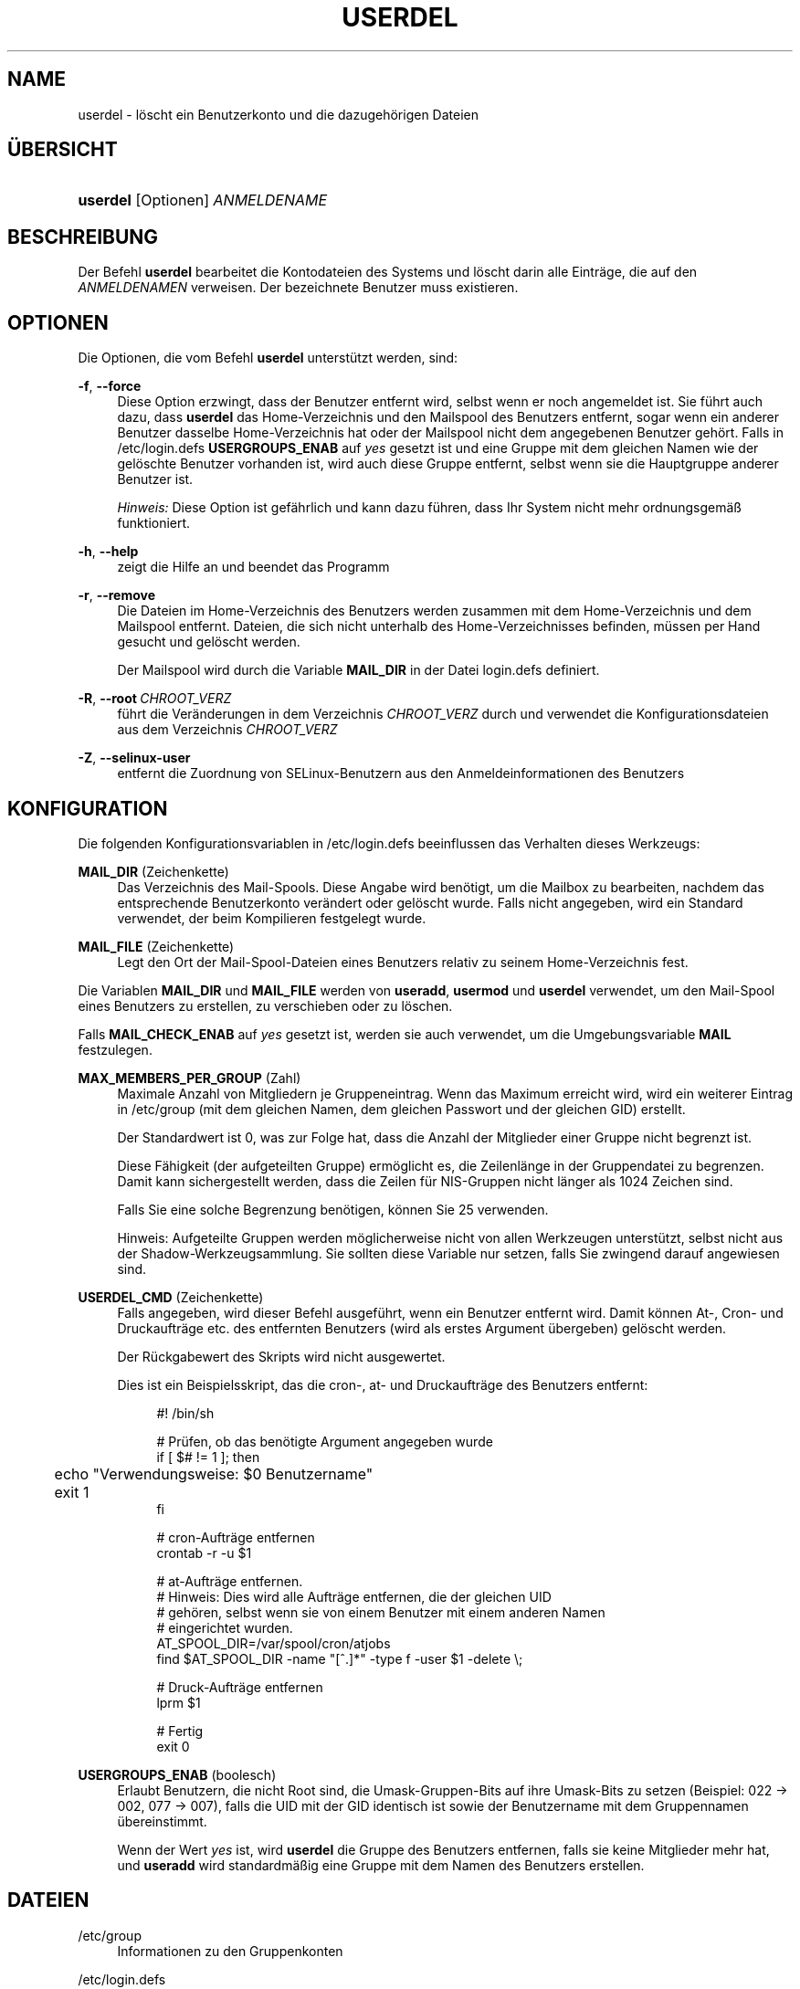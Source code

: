 '\" t
.\"     Title: userdel
.\"    Author: Julianne Frances Haugh
.\" Generator: DocBook XSL Stylesheets v1.79.1 <http://docbook.sf.net/>
.\"      Date: 16.03.2016
.\"    Manual: Befehle zur Systemverwaltung
.\"    Source: shadow-utils 4.2
.\"  Language: German
.\"
.TH "USERDEL" "8" "16.03.2016" "shadow\-utils 4\&.2" "Befehle zur Systemverwaltung"
.\" -----------------------------------------------------------------
.\" * Define some portability stuff
.\" -----------------------------------------------------------------
.\" ~~~~~~~~~~~~~~~~~~~~~~~~~~~~~~~~~~~~~~~~~~~~~~~~~~~~~~~~~~~~~~~~~
.\" http://bugs.debian.org/507673
.\" http://lists.gnu.org/archive/html/groff/2009-02/msg00013.html
.\" ~~~~~~~~~~~~~~~~~~~~~~~~~~~~~~~~~~~~~~~~~~~~~~~~~~~~~~~~~~~~~~~~~
.ie \n(.g .ds Aq \(aq
.el       .ds Aq '
.\" -----------------------------------------------------------------
.\" * set default formatting
.\" -----------------------------------------------------------------
.\" disable hyphenation
.nh
.\" disable justification (adjust text to left margin only)
.ad l
.\" -----------------------------------------------------------------
.\" * MAIN CONTENT STARTS HERE *
.\" -----------------------------------------------------------------
.SH "NAME"
userdel \- l\(:oscht ein Benutzerkonto und die dazugeh\(:origen Dateien
.SH "\(:UBERSICHT"
.HP \w'\fBuserdel\fR\ 'u
\fBuserdel\fR [Optionen] \fIANMELDENAME\fR
.SH "BESCHREIBUNG"
.PP
Der Befehl
\fBuserdel\fR
bearbeitet die Kontodateien des Systems und l\(:oscht darin alle Eintr\(:age, die auf den
\fIANMELDENAMEN\fR
verweisen\&. Der bezeichnete Benutzer muss existieren\&.
.SH "OPTIONEN"
.PP
Die Optionen, die vom Befehl
\fBuserdel\fR
unterst\(:utzt werden, sind:
.PP
\fB\-f\fR, \fB\-\-force\fR
.RS 4
Diese Option erzwingt, dass der Benutzer entfernt wird, selbst wenn er noch angemeldet ist\&. Sie f\(:uhrt auch dazu, dass
\fBuserdel\fR
das Home\-Verzeichnis und den Mailspool des Benutzers entfernt, sogar wenn ein anderer Benutzer dasselbe Home\-Verzeichnis hat oder der Mailspool nicht dem angegebenen Benutzer geh\(:ort\&. Falls in
/etc/login\&.defs
\fBUSERGROUPS_ENAB\fR
auf
\fIyes\fR
gesetzt ist und eine Gruppe mit dem gleichen Namen wie der gel\(:oschte Benutzer vorhanden ist, wird auch diese Gruppe entfernt, selbst wenn sie die Hauptgruppe anderer Benutzer ist\&.
.sp
\fIHinweis:\fR
Diese Option ist gef\(:ahrlich und kann dazu f\(:uhren, dass Ihr System nicht mehr ordnungsgem\(:a\(ss funktioniert\&.
.RE
.PP
\fB\-h\fR, \fB\-\-help\fR
.RS 4
zeigt die Hilfe an und beendet das Programm
.RE
.PP
\fB\-r\fR, \fB\-\-remove\fR
.RS 4
Die Dateien im Home\-Verzeichnis des Benutzers werden zusammen mit dem Home\-Verzeichnis und dem Mailspool entfernt\&. Dateien, die sich nicht unterhalb des Home\-Verzeichnisses befinden, m\(:ussen per Hand gesucht und gel\(:oscht werden\&.
.sp
Der Mailspool wird durch die Variable
\fBMAIL_DIR\fR
in der Datei
login\&.defs
definiert\&.
.RE
.PP
\fB\-R\fR, \fB\-\-root\fR\ \&\fICHROOT_VERZ\fR
.RS 4
f\(:uhrt die Ver\(:anderungen in dem Verzeichnis
\fICHROOT_VERZ\fR
durch und verwendet die Konfigurationsdateien aus dem Verzeichnis
\fICHROOT_VERZ\fR
.RE
.PP
\fB\-Z\fR, \fB\-\-selinux\-user\fR
.RS 4
entfernt die Zuordnung von SELinux\-Benutzern aus den Anmeldeinformationen des Benutzers
.RE
.SH "KONFIGURATION"
.PP
Die folgenden Konfigurationsvariablen in
/etc/login\&.defs
beeinflussen das Verhalten dieses Werkzeugs:
.PP
\fBMAIL_DIR\fR (Zeichenkette)
.RS 4
Das Verzeichnis des Mail\-Spools\&. Diese Angabe wird ben\(:otigt, um die Mailbox zu bearbeiten, nachdem das entsprechende Benutzerkonto ver\(:andert oder gel\(:oscht wurde\&. Falls nicht angegeben, wird ein Standard verwendet, der beim Kompilieren festgelegt wurde\&.
.RE
.PP
\fBMAIL_FILE\fR (Zeichenkette)
.RS 4
Legt den Ort der Mail\-Spool\-Dateien eines Benutzers relativ zu seinem Home\-Verzeichnis fest\&.
.RE
.PP
Die Variablen
\fBMAIL_DIR\fR
und
\fBMAIL_FILE\fR
werden von
\fBuseradd\fR,
\fBusermod\fR
und
\fBuserdel\fR
verwendet, um den Mail\-Spool eines Benutzers zu erstellen, zu verschieben oder zu l\(:oschen\&.
.PP
Falls
\fBMAIL_CHECK_ENAB\fR
auf
\fIyes\fR
gesetzt ist, werden sie auch verwendet, um die Umgebungsvariable
\fBMAIL\fR
festzulegen\&.
.PP
\fBMAX_MEMBERS_PER_GROUP\fR (Zahl)
.RS 4
Maximale Anzahl von Mitgliedern je Gruppeneintrag\&. Wenn das Maximum erreicht wird, wird ein weiterer Eintrag in
/etc/group
(mit dem gleichen Namen, dem gleichen Passwort und der gleichen GID) erstellt\&.
.sp
Der Standardwert ist 0, was zur Folge hat, dass die Anzahl der Mitglieder einer Gruppe nicht begrenzt ist\&.
.sp
Diese F\(:ahigkeit (der aufgeteilten Gruppe) erm\(:oglicht es, die Zeilenl\(:ange in der Gruppendatei zu begrenzen\&. Damit kann sichergestellt werden, dass die Zeilen f\(:ur NIS\-Gruppen nicht l\(:anger als 1024 Zeichen sind\&.
.sp
Falls Sie eine solche Begrenzung ben\(:otigen, k\(:onnen Sie 25 verwenden\&.
.sp
Hinweis: Aufgeteilte Gruppen werden m\(:oglicherweise nicht von allen Werkzeugen unterst\(:utzt, selbst nicht aus der Shadow\-Werkzeugsammlung\&. Sie sollten diese Variable nur setzen, falls Sie zwingend darauf angewiesen sind\&.
.RE
.PP
\fBUSERDEL_CMD\fR (Zeichenkette)
.RS 4
Falls angegeben, wird dieser Befehl ausgef\(:uhrt, wenn ein Benutzer entfernt wird\&. Damit k\(:onnen At\-, Cron\- und Druckauftr\(:age etc\&. des entfernten Benutzers (wird als erstes Argument \(:ubergeben) gel\(:oscht werden\&.
.sp
Der R\(:uckgabewert des Skripts wird nicht ausgewertet\&.
.sp
Dies ist ein Beispielsskript, das die cron\-, at\- und Druckauftr\(:age des Benutzers entfernt:
.sp
.if n \{\
.RS 4
.\}
.nf
#! /bin/sh

# Pr\(:ufen, ob das ben\(:otigte Argument angegeben wurde
if [ $# != 1 ]; then
	echo "Verwendungsweise: $0 Benutzername"
	exit 1
fi

# cron\-Auftr\(:age entfernen
crontab \-r \-u $1

# at\-Auftr\(:age entfernen\&.
# Hinweis: Dies wird alle Auftr\(:age entfernen, die der gleichen UID
# geh\(:oren, selbst wenn sie von einem Benutzer mit einem anderen Namen
# eingerichtet wurden\&.
AT_SPOOL_DIR=/var/spool/cron/atjobs
find $AT_SPOOL_DIR \-name "[^\&.]*" \-type f \-user $1 \-delete \e;

# Druck\-Auftr\(:age entfernen
lprm $1

# Fertig
exit 0
      
.fi
.if n \{\
.RE
.\}
.RE
.PP
\fBUSERGROUPS_ENAB\fR (boolesch)
.RS 4
Erlaubt Benutzern, die nicht Root sind, die Umask\-Gruppen\-Bits auf ihre Umask\-Bits zu setzen (Beispiel: 022 \-> 002, 077 \-> 007), falls die UID mit der GID identisch ist sowie der Benutzername mit dem Gruppennamen \(:ubereinstimmt\&.
.sp
Wenn der Wert
\fIyes\fR
ist, wird
\fBuserdel\fR
die Gruppe des Benutzers entfernen, falls sie keine Mitglieder mehr hat, und
\fBuseradd\fR
wird standardm\(:a\(ssig eine Gruppe mit dem Namen des Benutzers erstellen\&.
.RE
.SH "DATEIEN"
.PP
/etc/group
.RS 4
Informationen zu den Gruppenkonten
.RE
.PP
/etc/login\&.defs
.RS 4
Konfiguration der Shadow\-Passwort\-Werkzeugsammlung
.RE
.PP
/etc/passwd
.RS 4
Informationen zu den Benutzerkonten
.RE
.PP
/etc/shadow
.RS 4
verschl\(:usselte Informationen zu den Benutzerkonten
.RE
.PP
/etc/subgid
.RS 4
Per user subordinate group IDs\&.
.RE
.PP
/etc/subuid
.RS 4
Per user subordinate user IDs\&.
.RE
.SH "R\(:UCKGABEWERTE"
.PP
Der Befehl
\fBuserdel\fR
gibt beim Beenden folgende Werte zur\(:uck:
.PP
\fI0\fR
.RS 4
Erfolg
.RE
.PP
\fI1\fR
.RS 4
Die Passwortdatei kann nicht aktualisieren werden\&.
.RE
.PP
\fI2\fR
.RS 4
unzul\(:assige Syntax f\(:ur diesen Befehl
.RE
.PP
\fI6\fR
.RS 4
Der angegebene Benutzer ist nicht vorhanden\&.
.RE
.PP
\fI8\fR
.RS 4
Benutzer ist im Moment angemeldet\&.
.RE
.PP
\fI10\fR
.RS 4
Die Gruppendatei kann nicht aktualisieren werden\&.
.RE
.PP
\fI12\fR
.RS 4
Das Home\-Verzeichnis kann nicht gel\(:oscht werden\&.
.RE
.SH "WARNUNGEN"
.PP
\fBuserdel\fR
l\(:oscht ein Benutzerkonto nicht, wenn Prozesse laufen, die diesem Konto geh\(:oren\&. In diesem Fall m\(:ussen Sie entweder diese Prozesse beenden oder das Passwort oder Konto des Benutzers sperren und das Konto sp\(:ater entfernen\&. Die Option
\fB\-f\fR
erzwingt das L\(:oschen eines Kontos\&.
.PP
Sie sollten von Hand alle Systemdateien \(:uberpr\(:ufen, um sicherzustellen, dass keine Dateien vorhanden sind, die dem gel\(:oschten Benutzer geh\(:oren\&.
.PP
Sie sollten keine NIS\-Attribute auf einem NIS\-Client l\(:oschen\&. Dies muss auf dem NIS\-Server durchgef\(:uhrt werden\&.
.PP
Falls in
/etc/login\&.defs
\fBUSERGROUPS_ENAB\fR
auf
\fIyes\fR
gesetzt ist, wird
\fBuserdel\fR
die Gruppe mit dem gleichen Namen wie der Benutzer entfernen\&. Um Unstimmigkeiten in der Passwort\- und Gruppendatenbank zu vermeiden, \(:uberpr\(:uft
\fBuserdel\fR, ob diese Gruppe die Hauptgruppe f\(:ur andere Benutzer ist\&. Gegebenenfalls wird eine Warnung angezeigt und die betreffende Gruppe nicht entfernt\&. Mit der Option
\fB\-f\fR
kann das L\(:oschen dieser Gruppe erzwungen werden\&.
.SH "SIEHE AUCH"
.PP
\fBchfn\fR(1),
\fBchsh\fR(1),
\fBpasswd\fR(1),
\fBlogin.defs\fR(5),
\fBgpasswd\fR(8),
\fBgroupadd\fR(8),
\fBgroupdel\fR(8),
\fBgroupmod\fR(8),
\fBsubgid\fR(5), \fBsubuid\fR(5),
\fBuseradd\fR(8),
\fBusermod\fR(8)\&.
